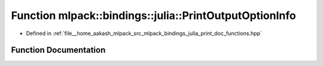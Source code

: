 .. _exhale_function_namespacemlpack_1_1bindings_1_1julia_1a09579261ec997414de1818ef680277e4:

Function mlpack::bindings::julia::PrintOutputOptionInfo
=======================================================

- Defined in :ref:`file__home_aakash_mlpack_src_mlpack_bindings_julia_print_doc_functions.hpp`


Function Documentation
----------------------


.. doxygenfunction:: mlpack::bindings::julia::PrintOutputOptionInfo()
